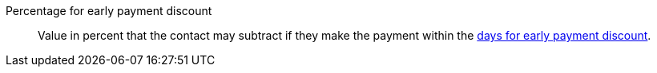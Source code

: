 [#percentage-early-payment-discount]
Percentage for early payment discount:: Value in percent that the contact may subtract if they make the payment within the <<#days-early-payment-discount, days for early payment discount>>.